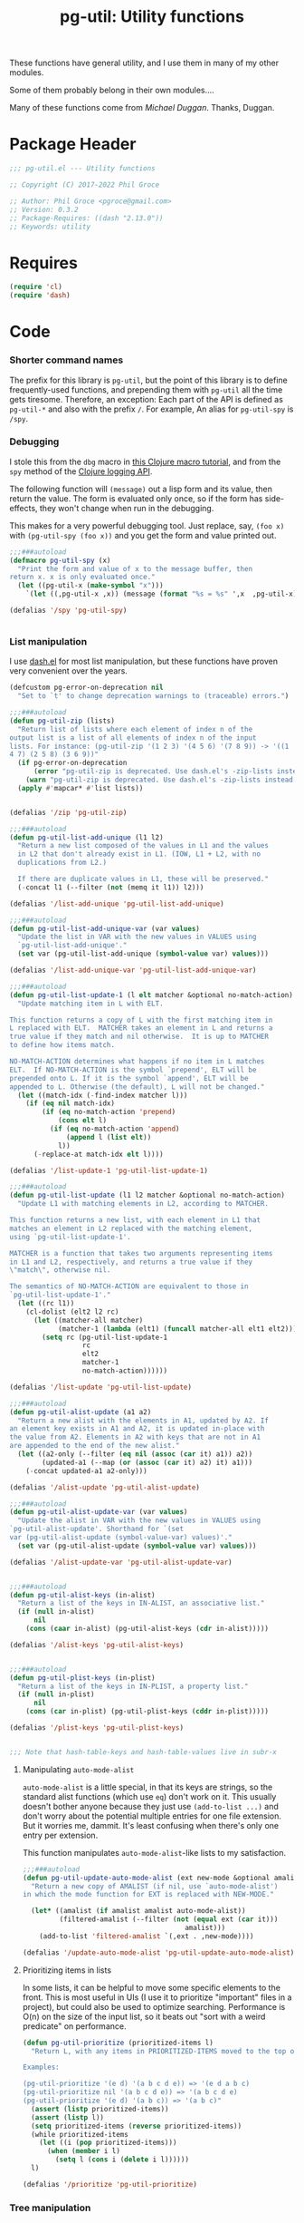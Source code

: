 #+STYLE: <link rel="stylesheet" type="text/css" href="style.css">
#+STARTUP: indent entitiespretty
#+TITLE: pg-util: Utility functions

These functions have general utility, and I use them in many of my other modules.

Some of them probably belong in their own modules....

Many of these functions come from [[mwd5i@mwd5i.org][Michael Duggan]]. Thanks, Duggan.

* Package Header

#+BEGIN_SRC emacs-lisp
  ;;; pg-util.el --- Utility functions

  ;; Copyright (C) 2017-2022 Phil Groce

  ;; Author: Phil Groce <pgroce@gmail.com>
  ;; Version: 0.3.2
  ;; Package-Requires: ((dash "2.13.0"))
  ;; Keywords: utility
#+END_SRC




* Requires

#+BEGIN_SRC emacs-lisp
  (require 'cl)
  (require 'dash)
#+END_SRC

* Code

*** Shorter command names

The prefix for this library is =pg-util=, but the point of this library is to define frequently-used functions, and prepending them with =pg-util= all the time gets tiresome. Therefore, an exception: Each part of the API is defined as =pg-util-*= and also with the prefix =/=. For example, An alias for =pg-util-spy= is =/spy=.

*** Debugging
I stole this from the =dbg= macro in [[http://www.learningclojure.com/2010/09/clojure-macro-tutorial-part-i-getting.html][this Clojure macro tutorial]], and from the =spy= method of the [[http://clojure.github.io/clojure-contrib/branch-master/logging-api.html][Clojure logging API]].

The following function will =(message)= out a lisp form and its value, then return the value. The form is evaluated only once, so if the form has side-effects, they won't change when run in the debugging.

This makes for a very powerful debugging tool. Just replace, say, =(foo x)= with =(pg-util-spy (foo x))= and you get the form and value printed out.

#+BEGIN_SRC emacs-lisp
  ;;;###autoload
  (defmacro pg-util-spy (x)
    "Print the form and value of x to the message buffer, then
  return x. x is only evaluated once."
    (let ((pg-util-x (make-symbol "x")))
      `(let ((,pg-util-x ,x)) (message (format "%s = %s" ',x  ,pg-util-x)) ,pg-util-x)))

  (defalias '/spy 'pg-util-spy)


#+END_SRC
*** List manipulation

I use [[https://github.com/magnars/dash.el][dash.el]] for most list manipulation, but these functions have proven very convenient over the years.

#+begin_src emacs-lisp
  (defcustom pg-error-on-deprecation nil
    "Set to `t' to change deprecation warnings to (traceable) errors.")

  ;;;###autoload
  (defun pg-util-zip (lists)
    "Return list of lists where each element of index n of the
  output list is a list of all elements of index n of the input
  lists. For instance: (pg-util-zip '(1 2 3) '(4 5 6) '(7 8 9)) -> '((1
  4 7) (2 5 8) (3 6 9))"
    (if pg-error-on-deprecation
        (error "pg-util-zip is deprecated. Use dash.el's -zip-lists instead.")
      (warn "pg-util-zip is deprecated. Use dash.el's -zip-lists instead."))
    (apply #'mapcar* #'list lists))


  (defalias '/zip 'pg-util-zip)

  ;;;###autoload
  (defun pg-util-list-add-unique (l1 l2)
    "Return a new list composed of the values in L1 and the values
    in L2 that don't already exist in L1. (IOW, L1 + L2, with no
    duplications from L2.)

    If there are duplicate values in L1, these will be preserved."
    (-concat l1 (--filter (not (memq it l1)) l2)))

  (defalias '/list-add-unique 'pg-util-list-add-unique)

  ;;;###autoload
  (defun pg-util-list-add-unique-var (var values)
    "Update the list in VAR with the new values in VALUES using
    `pg-util-list-add-unique'."
    (set var (pg-util-list-add-unique (symbol-value var) values)))

  (defalias '/list-add-unique-var 'pg-util-list-add-unique-var)

  ;;;###autoload
  (defun pg-util-list-update-1 (l elt matcher &optional no-match-action)
    "Update matching item in L with ELT.

  This function returns a copy of L with the first matching item in
  L replaced with ELT.  MATCHER takes an element in L and returns a
  true value if they match and nil otherwise.  It is up to MATCHER
  to define how items match.

  NO-MATCH-ACTION determines what happens if no item in L matches
  ELT.  If NO-MATCH-ACTION is the symbol `prepend', ELT will be
  prepended onto L. If it is the symbol `append', ELT will be
  appended to L. Otherwise (the default), L will not be changed."
    (let ((match-idx (-find-index matcher l)))
      (if (eq nil match-idx)
          (if (eq no-match-action 'prepend)
              (cons elt l)
            (if (eq no-match-action 'append)
                (append l (list elt))
              l))
        (-replace-at match-idx elt l))))

  (defalias '/list-update-1 'pg-util-list-update-1)

  ;;;###autoload
  (defun pg-util-list-update (l1 l2 matcher &optional no-match-action)
    "Update L1 with matching elements in L2, according to MATCHER.

  This function returns a new list, with each element in L1 that
  matches an element in L2 replaced with the matching element,
  using `pg-util-list-update-1'.

  MATCHER is a function that takes two arguments representing items
  in L1 and L2, respectively, and returns a true value if they
  \"match\", otherwise nil.

  The semantics of NO-MATCH-ACTION are equivalent to those in
  `pg-util-list-update-1'."
    (let ((rc l1))
      (cl-dolist (elt2 l2 rc)
        (let ((matcher-all matcher)
              (matcher-1 (lambda (elt1) (funcall matcher-all elt1 elt2))))
          (setq rc (pg-util-list-update-1
                    rc
                    elt2
                    matcher-1
                    no-match-action))))))

  (defalias '/list-update 'pg-util-list-update)

  ;;;###autoload
  (defun pg-util-alist-update (a1 a2)
    "Return a new alist with the elements in A1, updated by A2. If
  an element key exists in A1 and A2, it is updated in-place with
  the value from A2. Elements in A2 with keys that are not in A1
  are appended to the end of the new alist."
    (let ((a2-only (--filter (eq nil (assoc (car it) a1)) a2))
          (updated-a1 (--map (or (assoc (car it) a2) it) a1)))
      (-concat updated-a1 a2-only)))

  (defalias '/alist-update 'pg-util-alist-update)

  ;;;###autoload
  (defun pg-util-alist-update-var (var values)
    "Update the alist in VAR with the new values in VALUES using
  `pg-util-alist-update'. Shorthand for `(set
  var (pg-util-alist-update (symbol-value-var) values)'."
    (set var (pg-util-alist-update (symbol-value var) values)))

  (defalias '/alist-update-var 'pg-util-alist-update-var)


  ;;;###autoload
  (defun pg-util-alist-keys (in-alist)
    "Return a list of the keys in IN-ALIST, an associative list."
    (if (null in-alist)
        nil
      (cons (caar in-alist) (pg-util-alist-keys (cdr in-alist)))))

  (defalias '/alist-keys 'pg-util-alist-keys)


  ;;;###autoload
  (defun pg-util-plist-keys (in-plist)
    "Return a list of the keys in IN-PLIST, a property list."
    (if (null in-plist)
        nil
      (cons (car in-plist) (pg-util-plist-keys (cddr in-plist)))))

  (defalias '/plist-keys 'pg-util-plist-keys)


  ;;; Note that hash-table-keys and hash-table-values live in subr-x
#+end_src

**** Manipulating =auto-mode-alist=
=auto-mode-alist= is a little special, in that its keys are strings, so the standard alist functions (which use =eq=) don't work on it. This usually doesn't bother anyone because they just use =(add-to-list ...)= and don't worry about the potential multiple entries for one file extension. But it worries me, dammit. It's least confusing when there's only one entry per extension.

This function manipulates =auto-mode-alist=-like lists to my satisfaction.

#+BEGIN_SRC emacs-lisp
  ;;;###autoload
  (defun pg-util-update-auto-mode-alist (ext new-mode &optional amalist)
    "Return a new copy of AMALIST (if nil, use `auto-mode-alist')
  in which the mode function for EXT is replaced with NEW-MODE."

    (let* ((amalist (if amalist amalist auto-mode-alist))
           (filtered-amalist (--filter (not (equal ext (car it)))
                                          amalist)))
      (add-to-list 'filtered-amalist `(,ext . ,new-mode))))

  (defalias '/update-auto-mode-alist 'pg-util-update-auto-mode-alist)
#+END_SRC

**** Prioritizing items in lists

In some lists, it can be helpful to move some specific elements to the front. This is most useful in UIs (I use it to prioritize "important" files in a project), but could also be used to optimize searching. Performance is O(n) on the size of the input list, so it beats out "sort with a weird predicate" on performance.

#+begin_src emacs-lisp
  (defun pg-util-prioritize (prioritized-items l)
    "Return L, with any items in PRIORITIZED-ITEMS moved to the top of the list, in the order they are specified. The order of any other items in the list is unchanged. If items in PRIORITIZED-ITEMS are not in L, they will not exist in the output.

  Examples:

  (pg-util-prioritize '(e d) '(a b c d e)) => '(e d a b c)
  (pg-util-prioritize nil '(a b c d e)) => '(a b c d e)
  (pg-util-prioritize '(e d) '(a b c)) => '(a b c)"
    (assert (listp prioritized-items))
    (assert (listp l))
    (setq prioritized-items (reverse prioritized-items))
    (while prioritized-items
      (let ((i (pop prioritized-items)))
        (when (member i l)
          (setq l (cons i (delete i l))))))
    l)

  (defalias '/prioritize 'pg-util-prioritize)
#+end_src

*** Tree manipulation
Herewith, entirely too many words on tree traversal.

Dash has several functions for "pretending lists are trees," but they mainly allow one to pretend trees are lists. That is, they visit each element in the tree, perhaps with the opportunity to manipulate it; =-tree-map=, for instance, transforms every leaf node in the tree independently of the tree's context. =-tree-map-nodes= is a generalized version of the same thing, with a predicate function to determine whether an element is a leaf node which should be processed, or a branch node which should be descended into (but not processed).

A proper tree traversal, to me, would visit each of a tree's branch nodes, returning a tree of the transformed nodes. This introduces, of course, the problem of the branch being transformed in a way that changes which children it has, and puts it on the user to avoid recursion errors.

**** =tree-transform=: A simple tree transformation interface

Listing [[ex/tree-transform-1]] shows the definition of an interface for a simple tree traversal and transformation function, =tree-transform=. It takes four arguments:

- =tree= is the tree being transformed.
- The =branch?= function takes a an element in =tree= and returns =t= if it is a subtree.
- The =transformer= function takes a subtree and returns a list can can be used as a replacement for that subtree. Beyond being a list, =transformer= can transform its input arbitrarily, including removing or adding child subtrees. (The terms "branch node" and "subtree" are interchangeable.)
- The =max-depth= keyword option allows the user to limit the depth of recursion into the tree. This guards against errors in the =transform= function that result in infinite trees. If not provided, a default will be used.

#+name: ex/tree-transform-1
#+begin_src emacs-lisp :tangle no
  ;; Interface of tree-transform
  (cl-defun tree-transform
      (tree &key
            (branch? 'listp)
            (transformer 'identity)
            (max-depth nil)))
#+end_src

We can use =tree-transform= as in Listing [[ex/tree-transform/usage/1]]. Here, we use =tree-transform= to modify an s-expression such that the name of the first element of every list is prepended with =foo-=

#+name: ex/tree-transform/usage/1
#+begin_src emacs-lisp :tangle no :noweb yes :results code :wrap src lisp
  (cl-letf (((symbol-function 'transformer)
             (lambda (node)
               (let ((head (car node)))
                 (if (not (symbolp head))
                     node
                   (let* ((new-name (->> (symbol-name head)
                                         (format "foo-%s")))
                           (new-sym (intern new-name)))
                     (cons new-sym (cdr node))))))))
    (pg-util-tree-transform '(a (b c) d (e (f g h) i))
                            :transformer #'transformer))
#+end_src

Note that one can use the Dash library's =-cut= function to build a function where =tree= is the last argument, as in Listing [[ex/tree-transform/usage/2]]. The result of executing this code is in Listing [[ex/tree-transform/usage/2/results/1]].

#+name: ex/tree-transform/usage/2
#+begin_src emacs-lisp :tangle no :noweb yes :results code :wrap src emacs-lisp
  (cl-letf (((symbol-function 'transformer)
             (lambda (node)
               (let ((head (car node)))
                 (if (not (symbolp head))
                     node
                   (let* ((new-name (->> (symbol-name head)
                                         (format "foo-%s")))
                           (new-sym (intern new-name)))
                     (cons new-sym (cdr node))))))))
    (funcall (-cut pg-util-tree-transform <> :transformer #'transformer)
             '(a (b c) d (e (f (g h)) i))))
#+end_src


#+name: ex/tree-transform/usage/2/results/1
#+begin_src emacs-lisp :tangle no
(foo-a
 (foo-b c)
 d
 (foo-e
  (foo-f
   (foo-g h))
  i))
#+end_src


Note what happens when we provide this function an input with interior quoting, such as ='(a (b c) d (e '(f (g h)) i))=, producing the output in [[ex/tree-transform/usage/2/results/2]]. Note that =quote= is transformed to =foo-quote=; ideally we would want to except =quote= from our transformation, and this can be done using the transformer in =pg-util-tree-transform=. It is not possible, however, to tell the transformer not to descend into the quoted subexpression and transform both =f= and =g=.

#+name: ex/tree-transform/usage/2/results/2
#+begin_src emacs-lisp :tangle no
(foo-a
 (foo-b c)
 d
 (foo-e
  (foo-quote
   (foo-f
    (foo-g h)))
  i))
#+end_src


**** =pg-util-tree-transform-2=: A more advanced interface

The =pg-util-tree-transform= function is adequate for a number of use cases and simple to use, so we want to keep it around. However, there are two vectors for more precise control over the tree transformation: We can provide more context to the transformer so it can make more types of decisions, and we can provide more context /from/ the transformer to the traversal algorithm, so /it/ can make better decisions. The =pg-util-tree-transform-2= incorporates the latter improvement; the former may be addressed in the future in a =pg-util-tree-transform-3=.

The =pg-util-tree-transform-2= function has a similar interface to =pg-util-tree-transform=, except that the return value of the tranform function is not a transformed node but a property list, containing the transformed node and additional metadata the traversal algorithm can use. At the moment, only one piece is honored, the =:stop= property, which tells =pg-util-tree-transform-2= not to descend into this node's child nodes. This can be done for efficiency, or because these nodes are off-limits.

For example, if one is transforming according to the rules of s-expressions, for instance, any quoted expression should be left alone. We can represent this by returning a value from nodes beginning with the =quote= symbol that says "here's my (untransformed) node, and don't try to transform my children."

This could also be done for efficiency, if a transform function can determine that no further transformations of their children are necessary.

#+name: src/tree-transform-2
#+begin_src emacs-lisp
  (defcustom pg-util-tree-traversal-max-depth 50
    "Default maximum recursion for `pg-util-tree-transform'.")

  (defun pg-util--tree-transform-2-recursive
      (remaining-depth branch? transformer tree)
    (if (= 0 remaining-depth)
        tree
      (let* ((transformed-plist (funcall transformer tree))
             (transformed-node (plist-get transformed-plist :node)))
        (--map-when
         (and (not (plist-get transformed-plist :stop))
              (funcall branch? it))
         (pg-util--tree-transform-2-recursive
          (- remaining-depth 1) branch? transformer it)
         transformed-node))
      ))

  (defun pg-util--tree-transform-2-identity (node) `(:node ,node))

  (cl-defun pg-util-tree-transform-2 (tree &key
                                           (branch? 'listp)
                                           (transformer 'pg-util--tree-transform-2-identity)
                                           (max-depth nil))
      "Traverse a tree, transforming subtrees with TRANSFORMER.

  BRANCH? is called on all elements of TREE. If it returns `t', the
  `pg-util-tree-transform' will descend into the element. By
  default, BRANCH? is set to `listp'; if this function returns
  non-nil and the input is not a list, results are undefined.

  TRANSFORMER is a function that takes a tree node (i.e., a list)
  as input, and outputs a plist. The keys of the plist are:

    :node - The transformed node
    :stop - (Optional) If non-nil, don't descend into children of this node

  The optional MAX-DEPTH parameter can be used to limit the depth
  of the tree. If it is not supplied, the default in
  `pg-util-tree-traversal-max-depth' is used"
    (let ((depth (if (eq nil max-depth)
                     pg-util-tree-traversal-max-depth
                   max-depth)))
      (pg-util--tree-transform-2-recursive
       depth branch? transformer tree)))

  (defalias '/tree-transform-2 'pg-util-tree-transform-2)
#+end_src

#+RESULTS: src/tree-transform-2
: /tree-transform-2

The use of this function is more complex than =tree-transform=, but more powerful, as seen in Listing [[ex/tree-transform-2/usage]]. Here we demonstrate how to stop the traversal algorithm from descending into quoted nodes–including quoted elements. (Recall that ='a= is equivalent to =(quote a)=.)

#+name: ex/tree-transform-2/usage
#+begin_src emacs-lisp :noweb yes :tangle no :results code :wrap src emacs-lisp
  <<src/tree-transform-2>>

  (cl-letf (((symbol-function 'transformer)
             (lambda (node)
               (let ((head (car node)))
                 (cond
                  ((not (symbolp head))
                   `(:node ,node))
                  ((eq head 'quote)
                   `(:node ,node :stop t))
                  (t
                   (let* ((new-name (->> (symbol-name head)
                                         (format "foo-%s")))
                          (new-sym (intern new-name)))
                     `(:node ,(cons new-sym (cdr node))))))))))
    (/tree-transform-2
     '('a (b c) d (e '(f (g h)) i))
     :transformer 'transformer))
#+end_src

#+NAME: ex/tree-transform-2/usage
#+begin_src emacs-lisp :tangle no
('a
 (foo-b c)
 d
 (foo-e
  '(f
    (g h))
  i))
#+end_src

**** Implementing =pg-util-tree-transform= in terms of =pg-util-tree-transform-2=

While =pg-util-tree-transform-2= is more powerful, it is much easier to write transformation functions for =tree-transform=; it would be nicer to use where possible. Fortunately, it can be implemented easily in terms of =pg-util-tree-transform-2=, as shown in Listing [[src/tree-transform-1]]. (It is necessary to use lexical binding for the =transform= adapter to avoid shadowing issues with =transform= in =pg-util-tree-transform-2=.)

#+name: src/tree-transform-1
#+begin_src emacs-lisp
  (cl-defun pg-util-tree-transform
      "Traverse a tree, transforming subtrees with TRANSFORMER. This function is a simpler, less powerful version of `pg-util-tree-transform-2'.

  BRANCH? is called on all elements of TREE. If it returns `t', the
  `pg-util-tree-transform' will descend into the element. By
  default, BRANCH? is set to `listp'; if this function returns
  non-nil and the input is not a list, results are undefined.

  TRANSFORMER is a function that takes a tree node (i.e., a list)
  as input, transforms it, and returns the transformed node.

  The optional MAX-DEPTH parameter can be used to limit the depth
  of the tree. If it is not supplied, the default in
  `pg-util-tree-traversal-max-depth' is used"
    (tree &key
          (branch? 'listp)
          (transformer 'identity)
          (max-depth nil))
    (lexical-let* ((transformer-1 transformer)
                   (transformer-2
                    (lambda (node) `(:node ,(funcall transformer-1 node)))))
      (pg-util-tree-transform-2 tree
                                :branch? branch?
                                :transformer transformer-2
                                :max-depth max-depth)))
#+end_src


#+name: ex/tree-transform/usage/1
#+begin_src emacs-lisp :tangle no :noweb yes :results code :wrap src lisp
  (cl-letf (((symbol-function 'transformer)
             (lambda (node)
               (let ((head (car node)))
                 (if (not (symbolp head))
                     node
                   (let* ((new-name (->> (symbol-name head)
                                         (format "foo-%s")))
                           (new-sym (intern new-name)))
                     (cons new-sym (cdr node))))))))
    (pg-util-tree-transform '(a (b c) d (e (f g h) i))
                            :transformer #'transformer))
#+end_src


**** The most full-featured version of =tree-transform= imaginable

The branch predicate and the transformer could utilize a lot more information about their position in the tree. This would be helpful in certain specialized structures like /n/-partite trees that encode information in tree position.

At the limit, =transformer= could take the following arguments:

- the current tree node \tau
- a root node \Tau of which \tau is a descendant
- a parent node \psi of which \tau is an immediate child
- \delta, the current node's depth in \Tau
- an index \iota representing the current node's position in \psi

Similarly, =branch= could take a number of additional arguments

- \Tau, \tau, \psi, \iota and \delta (possibly updated to reflect the prospective depth of the possible branch) from =transformer=
- \iota\prime, the possible branch's position in \tau

This more powerful and more complicated version of =traverse= may be implemented at some point, and =traverse= could certainly be implemented in its terms.



*** Am I in a minor mode?

There may be an easier way to detect if the current buffer features a particular minor mode, but I haven't found it yet.

#+BEGIN_SRC emacs-lisp
  ;;;###autoload
  (defun pg-util-minor-mode-active-p (minor-mode)
    "Return t if the minor mode is active in the current buffer,
  otherwise nil."
    (condition-case nil
        (and (symbolp minor-mode) (symbol-value minor-mode))
      ('error nil)))

  (defalias '/minor-mode-active-p 'pg-util-minor-mode-active-p)
#+END_SRC

*** Clear out the kill ring
If you accidentally put sensitive material in the kill ring, you have various options, depending on the sensitivity of the data. It often isn't appropriate to just clear the kill ring and move on; it's unlikely that the memory will be overwritten before it's =free='d, for instance.

If your only concern is that end-users don't see the information in the history, though, this function is useful. It clears the kill ring, the "Select and Paste" menu, and the record of keys you can view with =view-lossage=.

#+BEGIN_SRC emacs-lisp
  ;;;###autoload
  (defun pg-util-nuke-kill-ring ()
    "Try to annihilate all history of anything recently typed,
  copied or pasted."
    (setq kill-ring nil)
    (setcdr yank-menu nil)
    (clear-this-command-keys)
    ;; Things get ugly with various histories, but try a little
    (setq minibuffer-history '()))

  (defalias '/nuke-kill-ring 'pg-util-nuke-kill-ring)
#+END_SRC

*** "Diminishing" major modes

=[[http://marmalade-repo.org/packages/diminish][diminish]]= modifies how minor modes display their names on the modeline. It's a depencency of =use-package=, so if you're using that, you get =diminish= for free!

=diminish= only works on minor modes, though. "Diminishing" major modes is simple enough, but this macro simplifies it further.

#+BEGIN_SRC emacs-lisp
  ;;;###autoload
  (defmacro pg-util-diminish-major (mode new-name)
        "Simulate the effects of diminish on major modes."
        `(add-hook
          (quote,(intern (format "%s-hook" (symbol-name mode))))
          (lambda () (setq mode-name ,new-name))))

  (defalias '/diminish-major 'pg-util-diminish-major)
#+END_SRC



*** Finding things

=pg-util-find-thing-at-point= will look at the thing at point, and if it's a symbol take you to its definition.

#+BEGIN_SRC emacs-lisp
  (defun pg-util--library-name-at-point ()
    (let* ((dirs (or find-function-source-path load-path))
            (suffixes (find-library-suffixes))
            (table (apply-partially 'locate-file-completion-table
                                    dirs suffixes))
            (def (thing-at-point 'symbol)))
       (when (and def (not (test-completion def table)))
         (setq def nil))
       def))

  (defalias '/-library-name-at-point 'pg-util--library-name-at-point)

  (defun pg-util--function-name-at-point ()
    "Return the name of the function at point, or nil if point is
  not on a function name. (Contrast with `function-at-point', which assumes there's a function around somewhere and tries to find it. This just tells you if point is on a function, and if so which one.)"
    (let ((symb (thing-at-point 'symbol)))
      (if (functionp (intern symb))
          symb
        nil)))

  (defalias '/-function-name-at-point 'pg-util--function-name-at-point)


  (defun pg-util--variable-name-at-point ()
    "Return variable name at point, or nil if there is none."
    (let ((v (variable-at-point)))
      (if (equal 0 v) nil v)))

  (defalias '/-variable-name-at-point 'pg-util--variable-name-at-point)
#+END_SRC

The main function.

#+BEGIN_SRC emacs-lisp
  ;;;###autoload
  (defun pg-util-find-thing-at-point ()
    "Find the library, function, or variable (in that order) at
  point, if it exists."
    (interactive)
    (let* ((symbcell (list (pg-util--library-name-at-point) 'lib))
           (symbcell (if (car symbcell)
                    symbcell
                  (list (pg-util--function-name-at-point) 'fun)))
           (symbcell (if (car symbcell)
                    symbcell
                  (list (pg-util--variable-name-at-point) 'var)))
           (symb (car symbcell))
           (symbtype (if symb
                        (cadr symbcell)
                      nil)))
      (case symbtype
        ('lib
         (find-library symb))
        ('fun
         (find-function (intern symb)))
        ('var
         (find-variable symb))
        (t (message "Can't ID symbol at point: %s" (thing-at-point 'symbol))))))

  (defalias '/find-thing-at-point 'pg-util-find-thing-at-point)
#+END_SRC


*** Little things

A section for things that are too small even to include in their own section.

**** Inline options

These macros make conditional assignment more readable, especially when they're done as part of a larger evaluation, such as in a =let= statement. Common lisp probably already has these; heck, maybe Emacs lisp already has these, but I haven't come across it.

=/if-2= is literally =(if l l r)=, except =l= only has to be written once. This means that =l= is evaluated twice if it evaluates to a true value the first time.

=/option= is identical to =/if-2=, except that =l= is only evaluated once. This is useful if =l= is expensive or has side effects.


#+begin_src emacs-lisp
  (defmacro pg-util-if-2 (l r)
    "A compact way of saying (if l l r)"
    (declare (indent 1))
    `(if ,l
         ,l
       ,r))

  (defalias '/if-2 'pg-util-if-2)


  (defmacro pg-util-option (l r)
    "Return L if it evaluates true, otherwise R. L is evaluated
  exactly once. R is evaluated only if L evaluates to nil."
    (declare (indent 1))
    `(let ((l ,l))
       (if l
           l
         ,r)))

  (defalias '/option 'pg-util-option)
#+end_src
* Provide

#+BEGIN_SRC emacs-lisp
   (provide 'pg-util)
  ;;; pg-util.el ends here
#+END_SRC

